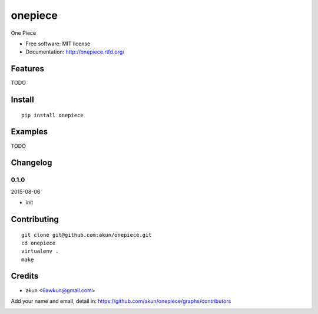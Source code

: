 onepiece
===============================

.. image:: https://travis-ci.org/akun/onepiece.png
   :target: https://travis-ci.org/akun/onepiece
   :alt: Build Status

.. image:: https://landscape.io/github/akun/onepiece/master/landscape.png
   :target: https://landscape.io/github/akun/onepiece/master
   :alt: Code Health

.. image:: https://coveralls.io/repos/akun/onepiece/badge.png
   :target: https://coveralls.io/r/akun/onepiece
   :alt: Coverage Status

One Piece

* Free software: MIT license
* Documentation: http://onepiece.rtfd.org/

Features
--------

TODO

Install
-------

::

   pip install onepiece

Examples
--------

TODO

Changelog
---------

0.1.0
~~~~~~~~~~~~~~~~~~~~~~~~~~

2015-08-06

* init

Contributing
------------

::

   git clone git@github.com:akun/onepiece.git
   cd onepiece
   virtualenv .
   make

Credits
-------

* akun <6awkun@gmail.com>

Add your name and email, detail in: https://github.com/akun/onepiece/graphs/contributors

.. image:: https://d2weczhvl823v0.cloudfront.net/akun/onepiece/trend.png
   :alt: Bitdeli badge
   :target: https://bitdeli.com/free
